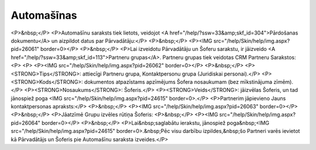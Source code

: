 .. 779 ===============Automašīnas=============== <P>&nbsp;</P>
<P>Automašīnu saraksts tiek lietots, veidojot <A href="/help/?ssw=33&amp;skf_id=304">Pārdošanas dokumentu</A> un aizpildot datus par Pārvadātāju:</P>
<P>&nbsp;</P>
<P><IMG src="/help/Skin/help/img.aspx?pid=26061" border=0></P>
<P>&nbsp;</P>
<P>Lai izveidotu Pārvadātāju un Šoferu sarakstu, ir jāizveido <A href="/help/?ssw=33&amp;skf_id=113">Partneru grupas</A>. Partneru grupas tiek veidotas CRM Partneru Sarakstos: 
<P> 
<P>
<P><IMG src="/help/Skin/help/img.aspx?pid=26062" border=0></P>
<P>&nbsp;</P>
<P><STRONG>Tips</STRONG>: attiecīgi Partneru grupa, Kontaktpersonu grupa (Juridiskai personai).</P>
<P><STRONG>Kods</STRONG>: dokumentos atpazīstams apzīmējums Šofera nosaukumam (bez mīkstinājuma zīmēm).</P>
<P><STRONG>Nosaukums</STRONG>: Šoferis.</P>
<P><STRONG>Veids</STRONG>: jāizvēlas Šoferis, un tad jānospiež poga <IMG src="/help/Skin/help/img.aspx?pid=24615" border=0>.</P>
<P>Partnerim jāpievieno Jauns kontaktpersonas apraksts:</P>
<P>&nbsp;</P>
<P><IMG src="/help/Skin/help/img.aspx?pid=26063" border=0></P>
<P>&nbsp;</P>
<P>Jāatzīmē Grupu izvēles rūtiņa Šoferis: 
<P>&nbsp;</P>
<P><IMG src="/help/Skin/help/img.aspx?pid=26064" border=0></P>
<P>&nbsp;</P>
<P>Lai&nbsp;saglabātu ierakstu, jānospiež poga&nbsp;<IMG src="/help/Skin/help/img.aspx?pid=24615" border=0>.&nbsp;Pēc visu darbību izpildes,&nbsp;šo Partneri varēs ievietot kā Pārvadātājs un Šoferis pie Automašīnu saraksta izveides.</P> 